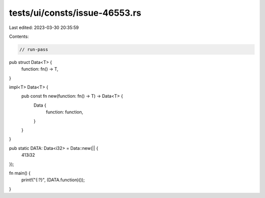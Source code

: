 tests/ui/consts/issue-46553.rs
==============================

Last edited: 2023-03-30 20:35:59

Contents:

.. code-block:: rs

    // run-pass

pub struct Data<T> {
    function: fn() -> T,
}

impl<T> Data<T> {
    pub const fn new(function: fn() -> T) -> Data<T> {
        Data {
            function: function,
        }
    }
}

pub static DATA: Data<i32> = Data::new(|| {
    413i32
});

fn main() {
    print!("{:?}", (DATA.function)());
}


